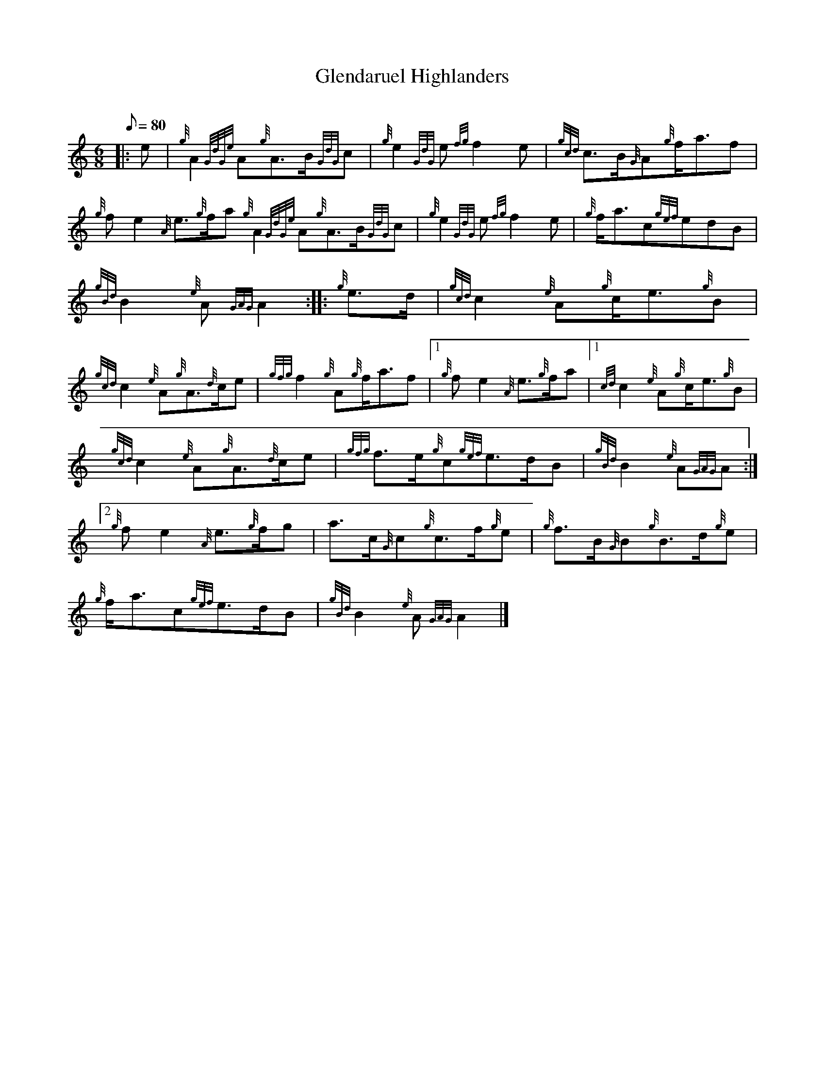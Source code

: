 X: 1
T:Glendaruel Highlanders
M:6/8
L:1/8
Q:80
C:
S:6/8 March
K:HP
|: e|
{g}A2{GdGe}A{g}A3/2B/2{GdG}c|
{g}e2{GdG}e{fg}f2e|
{gcd}c3/2B/2{G}A{g}f/2a3/2f|  !
{g}fe2{A}e3/2{g}f/2a{g}A2{GdGe}A{g}A3/2B/2{GdG}c|
{g}e2{GdG}e{fg}f2e|
{g}f/2a3/2c{gef}edB|  !
{gBd}B2{e}A{GAG}A2:| |:
{g}e3/2d/2|
{gcd}c2{e}A{g}c/2e3/2{g}B|  !
{gcd}c2{e}A{g}A3/2{d}c/2e|
{gfg}f2{g}A{g}f/2a3/2f|1
{g}fe2{A}e3/2{g}f/2a|1 {cd}c2{e}A{g}c/2e3/2{g}B|  !
{gcd}c2{e}A{g}A3/2{d}c/2e|
{gfg}f3/2e/2{g}c{gef}e3/2d/2B|
{gBd}B2{e}A{GAG}A:|2  !
{g}fe2{A}e3/2{g}f/2g|
a3/2c/2{G}c{g}c3/2f/2{g}e|
{g}f3/2B/2{G}B{g}B3/2d/2{g}e|  !
{g}f/2a3/2c{gef}e3/2d/2B|
{gBd}B2{e}A{GAG}A2|]
